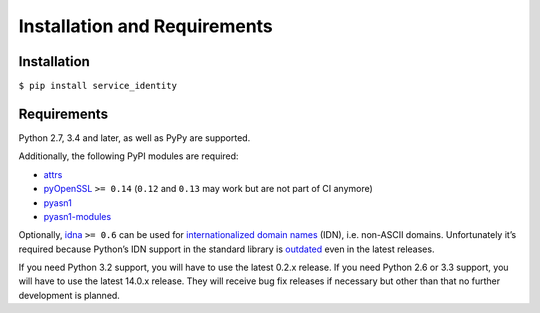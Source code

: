 =============================
Installation and Requirements
=============================


Installation
============

``$ pip install service_identity``


Requirements
============

Python 2.7, 3.4 and later, as well as PyPy are supported.

Additionally, the following PyPI modules are required:

- attrs_
- pyOpenSSL_ ``>= 0.14`` (``0.12`` and ``0.13`` may work but are not part of CI anymore)
- pyasn1_
- pyasn1-modules_

Optionally, idna_ ``>= 0.6`` can be used for `internationalized domain names`_ (IDN), i.e. non-ASCII domains.
Unfortunately it’s required because Python’s IDN support in the standard library is outdated_ even in the latest releases.

If you need Python 3.2 support, you will have to use the latest 0.2.x release.
If you need Python 2.6 or 3.3 support, you will have to use the latest 14.0.x release.
They will receive bug fix releases if necessary but other than that no further development is planned.

.. _attrs: https://attrs.readthedocs.io/
.. _pyOpenSSL: https://pypi.python.org/pypi/pyOpenSSL/
.. _pyasn1-modules: https://pypi.python.org/pypi/pyasn1-modules/
.. _pyasn1: https://pypi.python.org/pypi/pyasn1/
.. _`internationalized domain names`: https://en.wikipedia.org/wiki/Internationalized_domain_name
.. _idna: https://pypi.python.org/pypi/idna/
.. _outdated: https://bugs.python.org/issue17305
